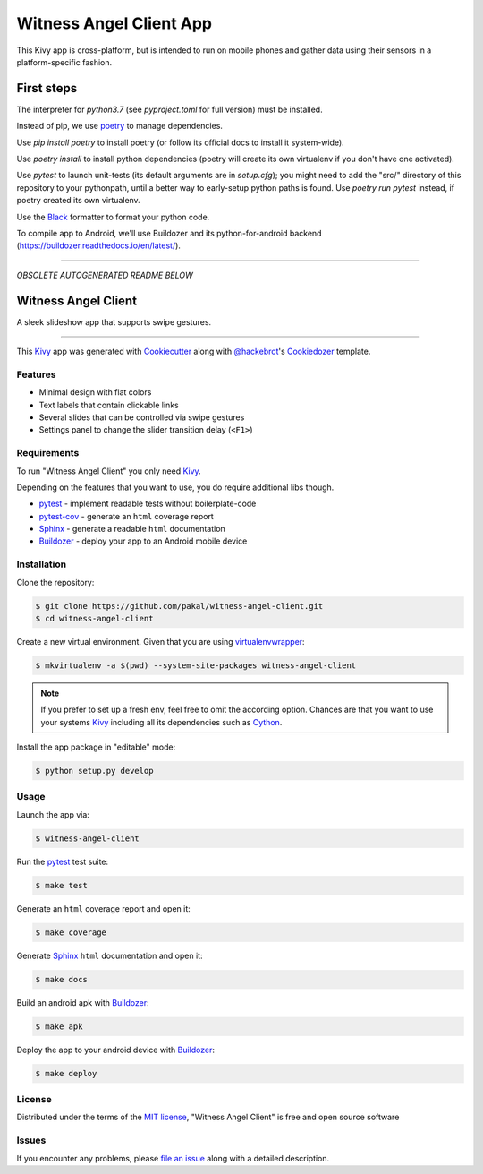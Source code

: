 Witness Angel Client App
#################################

.. image:: https://travis-ci.com/WitnessAngel/witness-angel-client.svg?branch=master
    :target: https://travis-ci.com/WitnessAngel/witness-angel-client

This Kivy app is cross-platform, but is intended to run on mobile phones and gather data using their sensors in a platform-specific fashion.


First steps
===================

The interpreter for `python3.7` (see `pyproject.toml` for full version) must be installed.

Instead of pip, we use `poetry <https://github.com/sdispater/poetry>`_ to manage dependencies.

Use `pip install poetry` to install poetry (or follow its official docs to install it system-wide).

Use `poetry install` to install python dependencies (poetry will create its own virtualenv if you don't have one activated).

Use `pytest` to launch unit-tests (its default arguments are in `setup.cfg`); you might need to add the "src/" directory of this repository to your pythonpath, until a better way to early-setup python paths is found. Use `poetry run pytest` instead, if poetry created its own virtualenv.

.. Use `bash ci.sh` to do a full checkup before committing or pushing your changes.

Use the `Black <https://black.readthedocs.io/en/stable/>`_ formatter to format your python code.

To compile app to Android, we'll use Buildozer and its python-for-android backend (https://buildozer.readthedocs.io/en/latest/).















---------

*OBSOLETE AUTOGENERATED README BELOW*

Witness Angel Client
==========================

A sleek slideshow app that supports swipe gestures.

----

This `Kivy`_ app was generated with `Cookiecutter`_ along with `@hackebrot`_'s `Cookiedozer`_ template.


Features
--------

* Minimal design with flat colors
* Text labels that contain clickable links
* Several slides that can be controlled via swipe gestures
* Settings panel to change the slider transition delay (``<F1>``)


Requirements
------------

To run "Witness Angel Client" you only need `Kivy`_.

Depending on the features that you want to use, you do require additional libs though.

* `pytest`_ - implement readable tests without boilerplate-code
* `pytest-cov`_ - generate an ``html`` coverage report
* `Sphinx`_ - generate a readable ``html`` documentation
* `Buildozer`_ - deploy your app to an Android mobile device


Installation
------------

Clone the repository:

.. code-block:: bash

    $ git clone https://github.com/pakal/witness-angel-client.git
    $ cd witness-angel-client

Create a new virtual environment. Given that you are using `virtualenvwrapper`_:

.. code-block:: bash

    $ mkvirtualenv -a $(pwd) --system-site-packages witness-angel-client

.. note:: If you prefer to set up a fresh env, feel free to omit the according option.
    Chances are that you want to use your systems `Kivy`_ including all its dependencies such as `Cython`_.

Install the app package in "editable" mode:

.. code-block:: bash

    $ python setup.py develop


Usage
-----

Launch the app via:

.. code-block:: bash

    $ witness-angel-client

Run the `pytest`_ test suite:

.. code-block:: bash

    $ make test

Generate an ``html`` coverage report and open it:

.. code-block:: bash

    $ make coverage

Generate `Sphinx`_ ``html`` documentation and open it:

.. code-block:: bash

    $ make docs

Build an android apk with `Buildozer`_:

.. code-block:: bash

    $ make apk

Deploy the app to your android device with `Buildozer`_:

.. code-block:: bash

    $ make deploy


License
-------

Distributed under the terms of the `MIT license`_, "Witness Angel Client" is free and open source software


Issues
------

If you encounter any problems, please `file an issue`_ along with a detailed description.


.. _`@hackebrot`: https://github.com/hackebrot
.. _`Buildozer`: https://github.com/kivy/buildozer
.. _`Cookiecutter`: https://github.com/audreyr/cookiecutter
.. _`Cookiedozer`: https://github.com/hackebrot/cookiedozer
.. _`Cython`: https://pypi.python.org/pypi/Cython/
.. _`Kivy`: https://github.com/kivy/kivy
.. _`MIT License`: http://opensource.org/licenses/MIT
.. _`Sphinx`: http://sphinx-doc.org/
.. _`file an issue`: https://github.com/pakal/witness-angel-client/issues
.. _`pytest-cov`: https://pypi.python.org/pypi/pytest-cov
.. _`pytest`: http://pytest.org/latest/
.. _`virtualenvwrapper`: https://virtualenvwrapper.readthedocs.org/en/latest/
